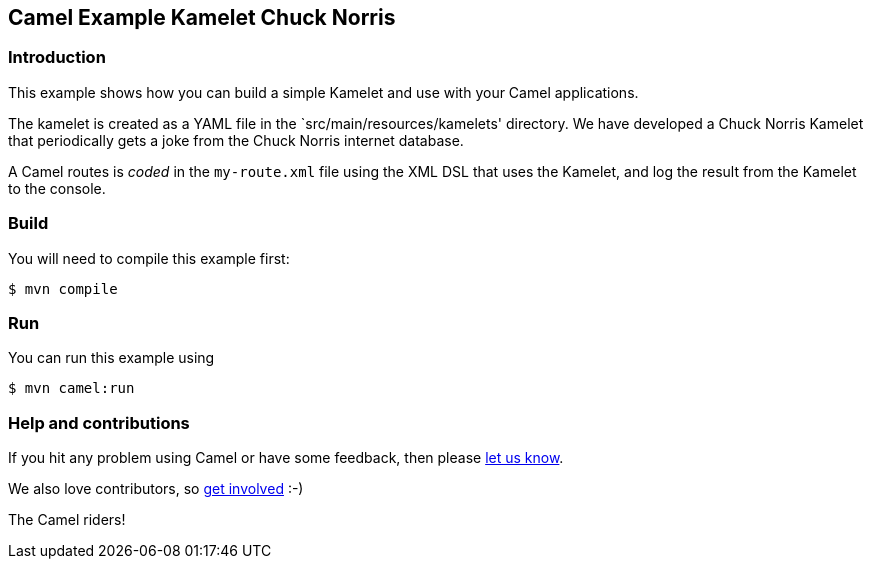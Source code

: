 == Camel Example Kamelet Chuck Norris

=== Introduction

This example shows how you can build a simple Kamelet and use with your Camel applications.

The kamelet is created as a YAML file in the `src/main/resources/kamelets' directory.
We have developed a Chuck Norris Kamelet that periodically gets a joke from the Chuck Norris internet database.

A Camel routes is _coded_ in the `my-route.xml` file using the XML DSL that uses the Kamelet,
and log the result from the Kamelet to the console.

=== Build

You will need to compile this example first:

[source,sh]
----
$ mvn compile
----

=== Run

You can run this example using

[source,sh]
----
$ mvn camel:run
----

=== Help and contributions

If you hit any problem using Camel or have some feedback, then please
https://camel.apache.org/community/support/[let us know].

We also love contributors, so
https://camel.apache.org/community/contributing/[get involved] :-)

The Camel riders!
